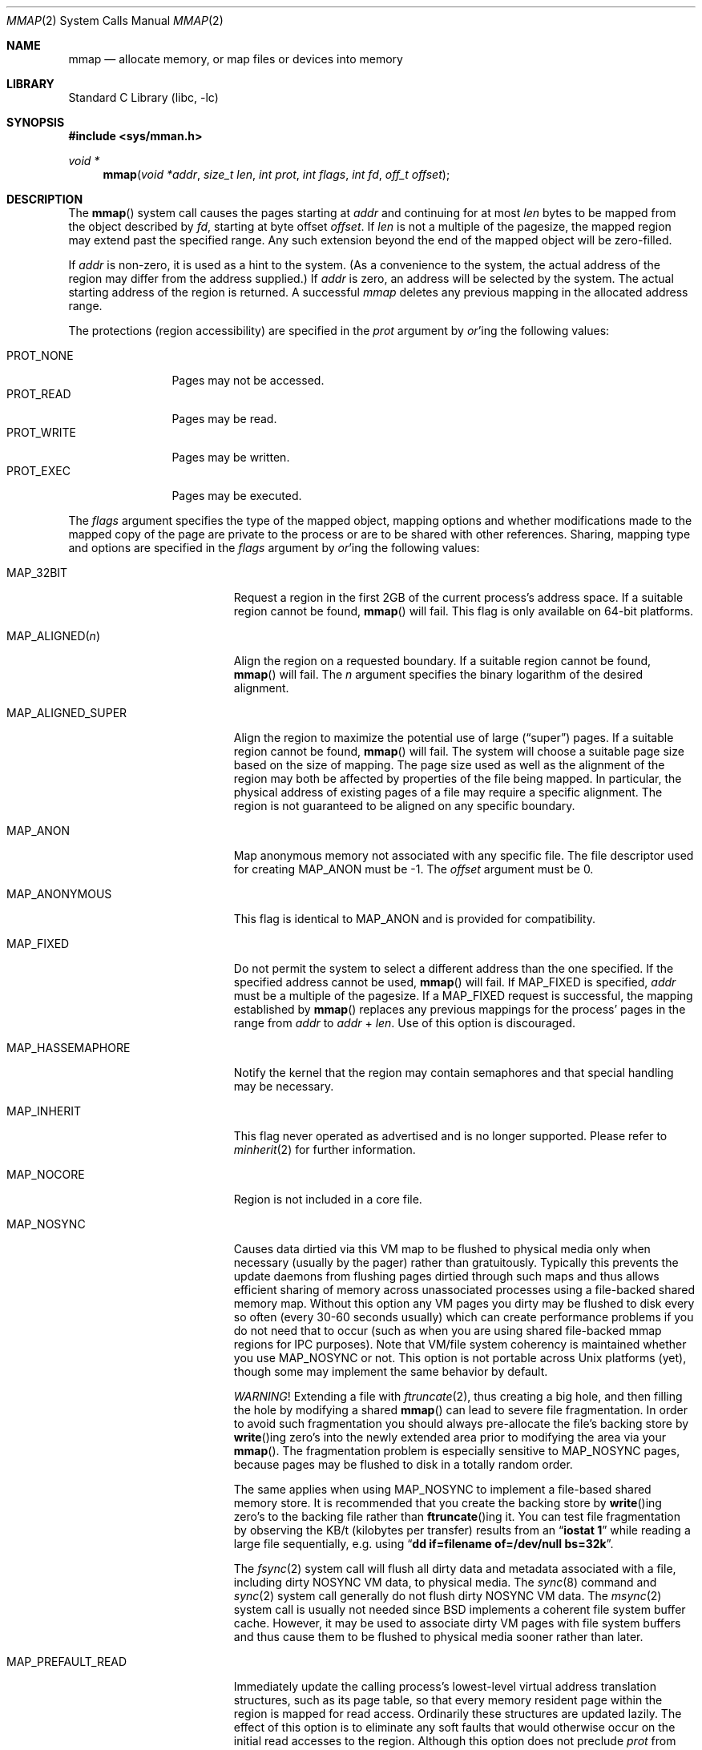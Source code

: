 .\" Copyright (c) 1991, 1993
.\"	The Regents of the University of California.  All rights reserved.
.\"
.\" Redistribution and use in source and binary forms, with or without
.\" modification, are permitted provided that the following conditions
.\" are met:
.\" 1. Redistributions of source code must retain the above copyright
.\"    notice, this list of conditions and the following disclaimer.
.\" 2. Redistributions in binary form must reproduce the above copyright
.\"    notice, this list of conditions and the following disclaimer in the
.\"    documentation and/or other materials provided with the distribution.
.\" 4. Neither the name of the University nor the names of its contributors
.\"    may be used to endorse or promote products derived from this software
.\"    without specific prior written permission.
.\"
.\" THIS SOFTWARE IS PROVIDED BY THE REGENTS AND CONTRIBUTORS ``AS IS'' AND
.\" ANY EXPRESS OR IMPLIED WARRANTIES, INCLUDING, BUT NOT LIMITED TO, THE
.\" IMPLIED WARRANTIES OF MERCHANTABILITY AND FITNESS FOR A PARTICULAR PURPOSE
.\" ARE DISCLAIMED.  IN NO EVENT SHALL THE REGENTS OR CONTRIBUTORS BE LIABLE
.\" FOR ANY DIRECT, INDIRECT, INCIDENTAL, SPECIAL, EXEMPLARY, OR CONSEQUENTIAL
.\" DAMAGES (INCLUDING, BUT NOT LIMITED TO, PROCUREMENT OF SUBSTITUTE GOODS
.\" OR SERVICES; LOSS OF USE, DATA, OR PROFITS; OR BUSINESS INTERRUPTION)
.\" HOWEVER CAUSED AND ON ANY THEORY OF LIABILITY, WHETHER IN CONTRACT, STRICT
.\" LIABILITY, OR TORT (INCLUDING NEGLIGENCE OR OTHERWISE) ARISING IN ANY WAY
.\" OUT OF THE USE OF THIS SOFTWARE, EVEN IF ADVISED OF THE POSSIBILITY OF
.\" SUCH DAMAGE.
.\"
.\"	@(#)mmap.2	8.4 (Berkeley) 5/11/95
.\" $FreeBSD$
.\"
.Dd September 9, 2013
.Dt MMAP 2
.Os
.Sh NAME
.Nm mmap
.Nd allocate memory, or map files or devices into memory
.Sh LIBRARY
.Lb libc
.Sh SYNOPSIS
.In sys/mman.h
.Ft void *
.Fn mmap "void *addr" "size_t len" "int prot" "int flags" "int fd" "off_t offset"
.Sh DESCRIPTION
The
.Fn mmap
system call causes the pages starting at
.Fa addr
and continuing for at most
.Fa len
bytes to be mapped from the object described by
.Fa fd ,
starting at byte offset
.Fa offset .
If
.Fa len
is not a multiple of the pagesize, the mapped region may extend past the
specified range.
Any such extension beyond the end of the mapped object will be zero-filled.
.Pp
If
.Fa addr
is non-zero, it is used as a hint to the system.
(As a convenience to the system, the actual address of the region may differ
from the address supplied.)
If
.Fa addr
is zero, an address will be selected by the system.
The actual starting address of the region is returned.
A successful
.Fa mmap
deletes any previous mapping in the allocated address range.
.Pp
The protections (region accessibility) are specified in the
.Fa prot
argument by
.Em or Ns 'ing
the following values:
.Pp
.Bl -tag -width PROT_WRITE -compact
.It Dv PROT_NONE
Pages may not be accessed.
.It Dv PROT_READ
Pages may be read.
.It Dv PROT_WRITE
Pages may be written.
.It Dv PROT_EXEC
Pages may be executed.
.El
.Pp
The
.Fa flags
argument specifies the type of the mapped object, mapping options and
whether modifications made to the mapped copy of the page are private
to the process or are to be shared with other references.
Sharing, mapping type and options are specified in the
.Fa flags
argument by
.Em or Ns 'ing
the following values:
.Bl -tag -width MAP_PREFAULT_READ
.It Dv MAP_32BIT
Request a region in the first 2GB of the current process's address space.
If a suitable region cannot be found,
.Fn mmap
will fail.
This flag is only available on 64-bit platforms.
.It Dv MAP_ALIGNED Ns Pq Fa n
Align the region on a requested boundary.
If a suitable region cannot be found,
.Fn mmap
will fail.
The
.Fa n
argument specifies the binary logarithm of the desired alignment.
.It Dv MAP_ALIGNED_SUPER
Align the region to maximize the potential use of large
.Pq Dq super
pages.
If a suitable region cannot be found,
.Fn mmap
will fail.
The system will choose a suitable page size based on the size of
mapping.
The page size used as well as the alignment of the region may both be
affected by properties of the file being mapped.
In particular,
the physical address of existing pages of a file may require a specific
alignment.
The region is not guaranteed to be aligned on any specific boundary.
.It Dv MAP_ANON
Map anonymous memory not associated with any specific file.
The file descriptor used for creating
.Dv MAP_ANON
must be \-1.
The
.Fa offset
argument must be 0.
.\".It Dv MAP_FILE
.\"Mapped from a regular file or character-special device memory.
.It Dv MAP_ANONYMOUS
This flag is identical to
.Dv MAP_ANON
and is provided for compatibility.
.It Dv MAP_FIXED
Do not permit the system to select a different address than the one
specified.
If the specified address cannot be used,
.Fn mmap
will fail.
If
.Dv MAP_FIXED
is specified,
.Fa addr
must be a multiple of the pagesize.
If a
.Dv MAP_FIXED
request is successful, the mapping established by
.Fn mmap
replaces any previous mappings for the process' pages in the range from
.Fa addr
to
.Fa addr
+
.Fa len .
Use of this option is discouraged.
.It Dv MAP_HASSEMAPHORE
Notify the kernel that the region may contain semaphores and that special
handling may be necessary.
.It Dv MAP_INHERIT
This flag never operated as advertised and is no longer supported.
Please refer to
.Xr minherit 2
for further information.
.It Dv MAP_NOCORE
Region is not included in a core file.
.It Dv MAP_NOSYNC
Causes data dirtied via this VM map to be flushed to physical media
only when necessary (usually by the pager) rather than gratuitously.
Typically this prevents the update daemons from flushing pages dirtied
through such maps and thus allows efficient sharing of memory across
unassociated processes using a file-backed shared memory map.
Without
this option any VM pages you dirty may be flushed to disk every so often
(every 30-60 seconds usually) which can create performance problems if you
do not need that to occur (such as when you are using shared file-backed
mmap regions for IPC purposes).
Note that VM/file system coherency is
maintained whether you use
.Dv MAP_NOSYNC
or not.
This option is not portable
across
.Ux
platforms (yet), though some may implement the same behavior
by default.
.Pp
.Em WARNING !
Extending a file with
.Xr ftruncate 2 ,
thus creating a big hole, and then filling the hole by modifying a shared
.Fn mmap
can lead to severe file fragmentation.
In order to avoid such fragmentation you should always pre-allocate the
file's backing store by
.Fn write Ns ing
zero's into the newly extended area prior to modifying the area via your
.Fn mmap .
The fragmentation problem is especially sensitive to
.Dv MAP_NOSYNC
pages, because pages may be flushed to disk in a totally random order.
.Pp
The same applies when using
.Dv MAP_NOSYNC
to implement a file-based shared memory store.
It is recommended that you create the backing store by
.Fn write Ns ing
zero's to the backing file rather than
.Fn ftruncate Ns ing
it.
You can test file fragmentation by observing the KB/t (kilobytes per
transfer) results from an
.Dq Li iostat 1
while reading a large file sequentially, e.g.\& using
.Dq Li dd if=filename of=/dev/null bs=32k .
.Pp
The
.Xr fsync 2
system call will flush all dirty data and metadata associated with a file,
including dirty NOSYNC VM data, to physical media.
The
.Xr sync 8
command and
.Xr sync 2
system call generally do not flush dirty NOSYNC VM data.
The
.Xr msync 2
system call is usually not needed since
.Bx
implements a coherent file system buffer cache.
However, it may be
used to associate dirty VM pages with file system buffers and thus cause
them to be flushed to physical media sooner rather than later.
.It Dv MAP_PREFAULT_READ
Immediately update the calling process's lowest-level virtual address
translation structures, such as its page table, so that every memory
resident page within the region is mapped for read access.
Ordinarily these structures are updated lazily.
The effect of this option is to eliminate any soft faults that would
otherwise occur on the initial read accesses to the region.
Although this option does not preclude
.Fa prot
from including
.Dv PROT_WRITE ,
it does not eliminate soft faults on the initial write accesses to the
region.
.It Dv MAP_PRIVATE
Modifications are private.
.It Dv MAP_SHARED
Modifications are shared.
.It Dv MAP_STACK
.Dv MAP_STACK
implies
.Dv MAP_ANON ,
and
.Fa offset
of 0.
The
.Fa fd
argument
must be -1 and
.Fa prot
must include at least
.Dv PROT_READ
and
.Dv PROT_WRITE .
This option creates
a memory region that grows to at most
.Fa len
bytes in size, starting from the stack top and growing down.
The
stack top is the starting address returned by the call, plus
.Fa len
bytes.
The bottom of the stack at maximum growth is the starting
address returned by the call.
.El
.Pp
The
.Xr close 2
system call does not unmap pages, see
.Xr munmap 2
for further information.
.Pp
The current design does not allow a process to specify the location of
swap space.
In the future we may define an additional mapping type,
.Dv MAP_SWAP ,
in which
the file descriptor argument specifies a file or device to which swapping
should be done.
.Sh NOTES
Although this implementation does not impose any alignment restrictions on
the
.Fa offset
argument, a portable program must only use page-aligned values.
.Pp
Large page mappings require that the pages backing an object be
aligned in matching blocks in both the virtual address space and RAM.
The system will automatically attempt to use large page mappings when
mapping an object that is already backed by large pages in RAM by
aligning the mapping request in the virtual address space to match the
alignment of the large physical pages.
The system may also use large page mappings when mapping portions of an
object that are not yet backed by pages in RAM.
The
.Dv MAP_ALIGNED_SUPER
flag is an optimization that will align the mapping request to the
size of a large page similar to
.Dv MAP_ALIGNED ,
except that the system will override this alignment if an object already
uses large pages so that the mapping will be consistent with the existing
large pages.
This flag is mostly useful for maximizing the use of large pages on the
first mapping of objects that do not yet have pages present in RAM.
.Sh RETURN VALUES
Upon successful completion,
.Fn mmap
returns a pointer to the mapped region.
Otherwise, a value of
.Dv MAP_FAILED
is returned and
.Va errno
is set to indicate the error.
.Sh ERRORS
The
.Fn mmap
system call
will fail if:
.Bl -tag -width Er
.It Bq Er EACCES
The flag
.Dv PROT_READ
was specified as part of the
.Fa prot
argument and
.Fa fd
was not open for reading.
The flags
.Dv MAP_SHARED
and
.Dv PROT_WRITE
were specified as part of the
.Fa flags
and
.Fa prot
argument and
.Fa fd
was not open for writing.
.It Bq Er EBADF
The
.Fa fd
argument
is not a valid open file descriptor.
.It Bq Er EINVAL
.Dv MAP_FIXED
was specified and the
.Fa addr
argument was not page aligned, or part of the desired address space
resides out of the valid address space for a user process.
.It Bq Er EINVAL
Both
.Dv MAP_FIXED
and
.Dv MAP_32BIT
were specified and part of the desired address space resides outside
of the first 2GB of user address space.
.It Bq Er EINVAL
The
.Fa len
argument
was equal to zero.
.It Bq Er EINVAL
.Dv MAP_ALIGNED
was specified and the desired alignment was either larger than the
virtual address size of the machine or smaller than a page.
.It Bq Er EINVAL
.Dv MAP_ANON
was specified and the
.Fa fd
argument was not -1.
.It Bq Er EINVAL
.Dv MAP_ANON
was specified and the
.Fa offset
argument was not 0.
.It Bq Er ENODEV
.Dv MAP_ANON
has not been specified and
.Fa fd
did not reference a regular or character special file.
.It Bq Er ENOMEM
.Dv MAP_FIXED
was specified and the
.Fa addr
argument was not available.
.Dv MAP_ANON
was specified and insufficient memory was available.
.El
.Sh SEE ALSO
.Xr madvise 2 ,
.Xr mincore 2 ,
.Xr minherit 2 ,
.Xr mlock 2 ,
.Xr mprotect 2 ,
.Xr msync 2 ,
.Xr munlock 2 ,
.Xr munmap 2 ,
.Xr getpagesize 3 ,
.Xr getpagesizes 3
.Sh BUGS
The
.Fa len
argument
is limited to the maximum file size or available userland address
space.
Files may not be able to be made more than 1TB large on 32 bit systems
due to file systems restrictions and bugs, but address space is far more
restrictive.
Larger files may be possible on 64 bit systems.
.Pp
The previous documented limit of 2GB was a documentation bug.
That limit has not existed since
.Fx 2.2 .
